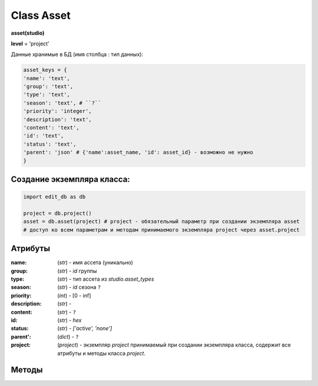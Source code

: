 Class Asset
===========

**asset(studio)**

**level** = 'project'

Данные хранимые в БД (имя столбца : тип данных):

.. code-block:: python

  asset_keys = {
  'name': 'text',
  'group': 'text',
  'type': 'text',
  'season': 'text', # ``?``
  'priority': 'integer',
  'description': 'text',
  'content': 'text',
  'id': 'text',
  'status': 'text',
  'parent': 'json' # {'name':asset_name, 'id': asset_id} - возможно не нужно
  }
  
Создание экземпляра класса:
---------------------------

.. code-block:: python
  
  import edit_db as db
  
  project = db.project()
  asset = db.asset(project) # project - обязательный параметр при создании экземпляра asset
  # доступ ко всем параметрам и методам принимаемого экземпляра project через asset.project
  
Атрибуты
--------

:name: (*str*) - имя ассета (уникально)

:group: (*str*) - *id* группы

:type: (*str*) - тип ассета из *studio.asset_types*

:season: (*str*) - *id* сезона ``?``

:priority: (*int*) - [0 - inf]

:description: (*str*) - 

:content: (*str*) - ``?``

:id: (*str*) - *hex*

:status: (*str*) - *['active', 'none']*

:parent': (*dict*) - ``?``

:project: (*project*) - экземпляр *project* принимаемый при создании экземпляра класса, содержит все атрибуты и методы класса *project*.

Методы
------



